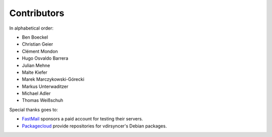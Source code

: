Contributors
============

In alphabetical order:

- Ben Boeckel
- Christian Geier
- Clément Mondon
- Hugo Osvaldo Barrera
- Julian Mehne
- Malte Kiefer
- Marek Marczykowski-Górecki
- Markus Unterwaditzer
- Michael Adler
- Thomas Weißschuh

Special thanks goes to:

* `FastMail <https://github.com/pimutils/vdirsyncer/issues/571>`_ sponsors a
  paid account for testing their servers.
* `Packagecloud <https://packagecloud.io/>`_ provide repositories for
  vdirsyncer's Debian packages.
